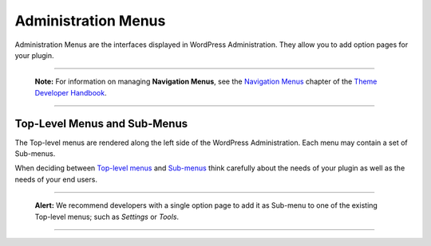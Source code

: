 .. _administration-menus:

Administration Menus
====================

Administration Menus are the interfaces displayed in WordPress
Administration. They allow you to add option pages for your plugin.

--------------

      **Note:** For information on managing **Navigation Menus**, see
      the `Navigation
      Menus <https://developer.wordpress.org/theme/functionality/navigation-menus/>`__
      chapter of the `Theme Developer
      Handbook <https://developer.wordpress.org/theme/>`__.

--------------

.. _header-n8:

Top-Level Menus and Sub-Menus
-----------------------------

The Top-level menus are rendered along the left side of the WordPress
Administration. Each menu may contain a set of Sub-menus.

When deciding between `Top-level
menus <https://developer.wordpress.org/plugins/administration-menus/top-level-menus/>`__
and
`Sub-menus <https://developer.wordpress.org/plugins/administration-menus/sub-menus/>`__
think carefully about the needs of your plugin as well as the needs of
your end users.

--------------

   **Alert:** We recommend developers with a single option page to add
   it as Sub-menu to one of the existing Top-level menus; such as
   *Settings* or *Tools*.

--------------
